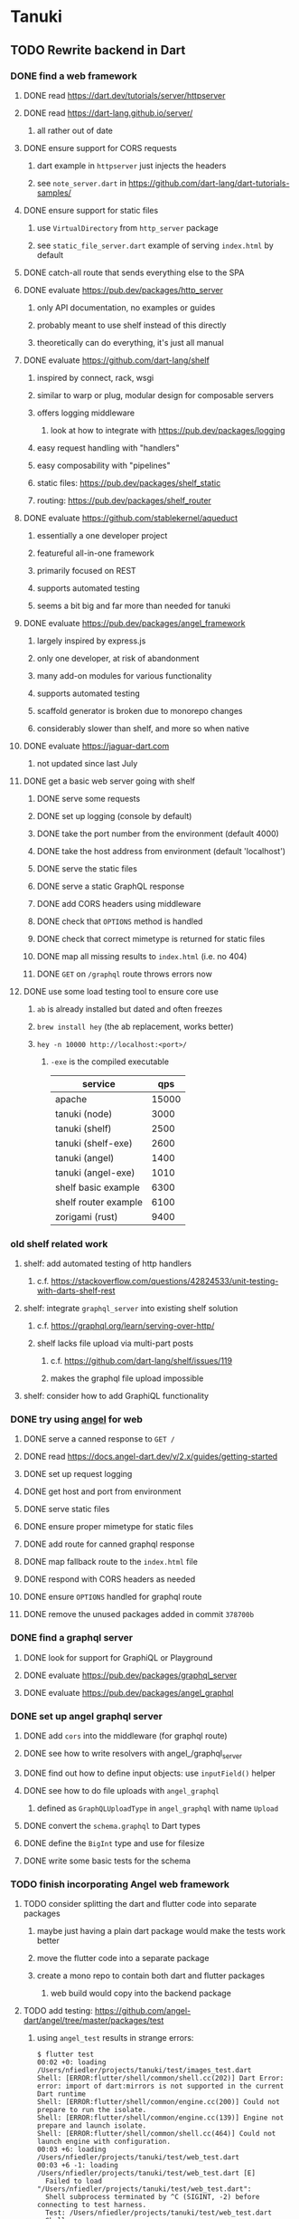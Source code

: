 * Tanuki
** TODO Rewrite backend in Dart
*** DONE find a web framework
**** DONE read https://dart.dev/tutorials/server/httpserver
**** DONE read https://dart-lang.github.io/server/
***** all rather out of date
**** DONE ensure support for CORS requests
***** dart example in =httpserver= just injects the headers
***** see =note_server.dart= in https://github.com/dart-lang/dart-tutorials-samples/
**** DONE ensure support for static files
***** use =VirtualDirectory= from =http_server= package
***** see =static_file_server.dart= example of serving =index.html= by default
**** DONE catch-all route that sends everything else to the SPA
**** DONE evaluate https://pub.dev/packages/http_server
***** only API documentation, no examples or guides
***** probably meant to use shelf instead of this directly
***** theoretically can do everything, it's just all manual
**** DONE evaluate https://github.com/dart-lang/shelf
***** inspired by connect, rack, wsgi
***** similar to warp or plug, modular design for composable servers
***** offers logging middleware
****** look at how to integrate with https://pub.dev/packages/logging
***** easy request handling with "handlers"
***** easy composability with "pipelines"
***** static files: https://pub.dev/packages/shelf_static
***** routing: https://pub.dev/packages/shelf_router
**** DONE evaluate https://github.com/stablekernel/aqueduct
***** essentially a one developer project
***** featureful all-in-one framework
***** primarily focused on REST
***** supports automated testing
***** seems a bit big and far more than needed for tanuki
**** DONE evaluate https://pub.dev/packages/angel_framework
***** largely inspired by express.js
***** only one developer, at risk of abandonment
***** many add-on modules for various functionality
***** supports automated testing
***** scaffold generator is broken due to monorepo changes
***** considerably slower than shelf, and more so when native
**** DONE evaluate https://jaguar-dart.com
***** not updated since last July
**** DONE get a basic web server going with shelf
***** DONE serve some requests
***** DONE set up logging (console by default)
***** DONE take the port number from the environment (default 4000)
***** DONE take the host address from environment (default 'localhost')
***** DONE serve the static files
***** DONE serve a static GraphQL response
***** DONE add CORS headers using middleware
***** DONE check that =OPTIONS= method is handled
***** DONE check that correct mimetype is returned for static files
***** DONE map all missing results to =index.html= (i.e. no 404)
***** DONE =GET= on =/graphql= route throws errors now
**** DONE use some load testing tool to ensure core use
***** =ab= is already installed but dated and often freezes
***** =brew install hey= (the ab replacement, works better)
***** =hey -n 10000 http://localhost:<port>/=
****** ~-exe~ is the compiled executable
| service              |   qps |
|----------------------+-------|
| apache               | 15000 |
| tanuki (node)        |  3000 |
| tanuki (shelf)       |  2500 |
| tanuki (shelf-exe)   |  2600 |
| tanuki (angel)       |  1400 |
| tanuki (angel-exe)   |  1010 |
| shelf basic example  |  6300 |
| shelf router example |  6100 |
| zorigami (rust)      |  9400 |
*** old shelf related work
**** shelf: add automated testing of http handlers
***** c.f. https://stackoverflow.com/questions/42824533/unit-testing-with-darts-shelf-rest
**** shelf: integrate =graphql_server= into existing shelf solution
***** c.f. https://graphql.org/learn/serving-over-http/
***** shelf lacks file upload via multi-part posts
****** c.f. https://github.com/dart-lang/shelf/issues/119
****** makes the graphql file upload impossible
**** shelf: consider how to add GraphiQL functionality
*** DONE try using [[https://angel-dart.dev/][angel]] for web
**** DONE serve a canned response to =GET /=
**** DONE read https://docs.angel-dart.dev/v/2.x/guides/getting-started
**** DONE set up request logging
**** DONE get host and port from environment
**** DONE serve static files
**** DONE ensure proper mimetype for static files
**** DONE add route for canned graphql response
**** DONE map fallback route to the =index.html= file
**** DONE respond with CORS headers as needed
**** DONE ensure =OPTIONS= handled for graphql route
**** DONE remove the unused packages added in commit =378700b=
*** DONE find a graphql server
**** DONE look for support for GraphiQL or Playground
**** DONE evaluate https://pub.dev/packages/graphql_server
**** DONE evaluate https://pub.dev/packages/angel_graphql
*** DONE set up angel graphql server
**** DONE add =cors= into the middleware (for graphql route)
**** DONE see how to write resolvers with angel_/graphql_server
**** DONE find out how to define input objects: use =inputField()= helper
**** DONE see how to do file uploads with =angel_graphql=
***** defined as =GraphQLUploadType= in =angel_graphql= with name =Upload=
**** DONE convert the =schema.graphql= to Dart types
**** DONE define the =BigInt= type and use for filesize
**** DONE write some basic tests for the schema
*** TODO finish incorporating Angel web framework
**** TODO consider splitting the dart and flutter code into separate packages
***** maybe just having a plain dart package would make the tests work better
***** move the flutter code into a separate package
***** create a mono repo to contain both dart and flutter packages
****** web build would copy into the backend package
**** TODO add testing: https://github.com/angel-dart/angel/tree/master/packages/test
***** using =angel_test= results in strange errors:
#+BEGIN_SRC shell
$ flutter test
00:02 +0: loading /Users/nfiedler/projects/tanuki/test/images_test.dart
Shell: [ERROR:flutter/shell/common/shell.cc(202)] Dart Error: error: import of dart:mirrors is not supported in the current Dart runtime
Shell: [ERROR:flutter/shell/common/engine.cc(200)] Could not prepare to run the isolate.
Shell: [ERROR:flutter/shell/common/engine.cc(139)] Engine not prepare and launch isolate.
Shell: [ERROR:flutter/shell/common/shell.cc(464)] Could not launch engine with configuration.
00:03 +6: loading /Users/nfiedler/projects/tanuki/test/web_test.dart
00:03 +6 -1: loading /Users/nfiedler/projects/tanuki/test/web_test.dart [E]
  Failed to load "/Users/nfiedler/projects/tanuki/test/web_test.dart":
  Shell subprocess terminated by ^C (SIGINT, -2) before connecting to test harness.
  Test: /Users/nfiedler/projects/tanuki/test/web_test.dart
  Shell: /Users/nfiedler/flutter/bin/cache/artifacts/engine/darwin-x64/flutter_tester
00:03 +6 -1: Some tests failed.
#+END_SRC
***** fallback response to unrouted request
#+BEGIN_SRC shell
$ curl -D - http://localhost:4040/foobar
HTTP/1.1 200 OK
accept-ranges: bytes
cache-control: public, max-age=0
content-length: 1031
content-type: text/html
etag: 1582075543000
expires: Thu, 27 Feb 2020 04:03:09 GMT
last-modified: Wed, 19 Feb 2020 01:25:43 GMT
#+END_SRC
***** static image request and response
#+BEGIN_SRC shell
$ curl -D - http://localhost:4040/icons/Icon-192.png
HTTP/1.1 200 OK
accept-ranges: bytes
cache-control: public, max-age=0
content-length: 5292
content-type: image/png
etag: 1581826445000
expires: Thu, 27 Feb 2020 03:23:25 GMT
last-modified: Sun, 16 Feb 2020 04:14:05 GMT
#+END_SRC
***** CORS request and response
#+BEGIN_SRC shell
$ curl -H 'Origin: example.com' -D - -X OPTIONS http://localhost:4040/graphql
HTTP/1.1 204 No Content
access-control-allow-origin: *
access-control-allow-methods: GET,HEAD,PUT,PATCH,POST,DELETE
content-length: 0
content-type: text/plain
#+END_SRC

*** TODO assessment of available packages
**** TODO write quick tests for everything tanuki needs [9/12]
- [X] rocksdb
- [X] detect orientation
- [X] rotate image
- [X] exif
- [ ] jfif
- [ ] tiff
- [X] media type detection
- [X] thumbnails
- [X] web server
- [X] GraphQL client
- [X] GraphQL server
- [ ] ffmpeg metadata access
**** TODO assess Windows support for everything
*** TODO look for code coverage tools
*** TODO Translate database layer to use RocksDB and secondary index
**** TODO define a class for assets
**** TODO use the secondary index wrappers for get and put
**** TODO define a class to be the database index "value"
***** holds location label, media type, filename, best date
**** TODO implement secondary indices
***** TODO by_checksum
***** TODO by_date
***** TODO by_filename
***** TODO by_location
***** TODO by_mimetype
***** TODO by_tag
***** TODO all_locations: using =count_all_keys()=
***** TODO all_tags: using =count_all_keys()=
***** TODO all_years: using =count_all_keys()=
**** TODO write query functions and tests
***** should use =query_exact()= in most cases
***** use the existing GraphQL resolver code as requirements guide
***** TODO write test functions that populate test database
***** TODO write tests for the high-level operations that resolver will need
****** TODO by_checksum
****** TODO all_locations
****** TODO all_tags
****** TODO all_years
****** TODO asset_count
****** TODO query
**** TODO define a location class to save a database upgrade
***** exif data has GPS lat/long and some other metadata
***** have both a label (for existing data) and GPS fields
*** TODO Translate image import code
*** TODO Translate caption parsing code
*** TODO Translate query parsing code
*** TODO Figure out what the GraphQL object field resolvers really do
**** seems like they are not invoked (e.g. resolver for =filename= field of asset is not called)
*** TODO Implement file upload support in backend
*** TODO Plan how database migrations will happen in the future
**** maintain a meta record with version information
**** look at how the Dart serde library can help (e.g. how serde.rs does)
*** TODO Write an export function for the old database
*** TODO Write an import function for the new database
*** TODO Remove JavaScript code from =src= and =test=
*** TODO Remove Node modules related to backend
*** TODO Remove remaining old backend files
**** =public/schema.graphql=
**** =views/=
** TODO Rewrite frontend in Flutter
*** DONE set up a flutter dev environment
*** TODO set up the page routing
**** c.f. https://flutter.dev/docs/development/ui/navigation
**** c.f. https://github.com/londonappbrewery/BMI-Calculator-Flutter-Completed/ for code layout ideas
**** define a navigation rail component to be used in various pages
**** each page will define a scaffold and decide what is shown
**** define a home page to hold the selectors and image gallery
*** TODO introduce redux for tracking application state
**** retrieved GraphQL data (i.e. tags, locations, years)
**** selected locations
**** selected tags
**** selected years
*** TODO could use =initState()= of =State= to perform the initial query of data
*** TODO build out the webui along-side existing code
*** TODO find out how to upload a file
**** https://rodolfohernan20.blogspot.com/2019/12/upload-files-to-server-with-flutter-web.html
**** example code: https://github.com/rjcalifornia/web_upload
*** TODO how to handle file drops
**** drop zone gist: https://gist.github.com/PlugFox/ffe83a91ce50f9c78a5b1d6674e36d1b
**** for now this is not so important, just use file selector a la =web_upload= example
*** TODO how to upload files via graphql
**** via graphql: https://morioh.com/p/8120c733a77c
*** TODO use docker container to build web assets
*** ideas and widget usage
**** Look for the =video_player= web plugin for playing video in webui
**** Look for examples using =Observable= to fetch remote data
**** use =RichText= widget to style the captions (e.g. make tags bold)
**** tags in caption could be "gesture sensitive" (i.e. clickable) to show assets with that tag
**** =ListView.builder= allows building list items on demand
**** =Image= has a loading builder for showing progress of network images
**** use =semanticLabel= on =Image= for accessibility
**** =Wrap= will do what =flex-flow: row wrap;= does in CSS
**** =FutureBuilder= for showing things that load asynchronously
**** use =SliverAppBar= in place of =AppBar=, it will shrink when content is scrolled
***** could be a good way to keep controls above scrolling content
**** use =FadeInImage= to show a placeholder while loading a remote image
**** maybe use =Hero= to animate/transition from image gallery to a single image
***** click on item in a list/grid and it expands to the details page
**** can use =DataTable= to display labeled data (like asset details, metadata)
**** use pointer enter/exit events to start playing a video in place
**** could check for thumbnails in image EXIF data
***** look for =JPEGThumbnail= or =TIFFThumbnail=
*** TODO remove ReasonML related code and Node modules
**** should be nothing JavaScript/Node/Reason left at this point
**** =public/stylesheets=
**** =public/webfonts=
**** =bsconfig.json=
**** =graphql_schema.json=
**** =gulpfile.js=
**** =node_modules=
**** =package.json=
**** =package-lock.json=
**** =src/*.re=
**** =lib/js=
**** =lib/bs=
**** update =.gitignore= and =.dockerignore=
** Backend improvements
*** TODO Get information from video files
**** Dart packages for ffmpeg have limited platform support
**** May be easier to write Dart code to extract the information from the file
***** this would avoid having additional static file dependencies
**** Alternatively, write our own wrapper for ffmpeg (it's just commands)
*** TODO consider how to support multicore with isolates
**** aqueduct does this apparently
**** c.f. https://stablekernel.com/concurrency-in-server-side-dart/
**** logging is handled by a single isolate
**** read about async dart and "zones"
*** TODO Thumbnail size cache population is noticably slow when selecting many assets
** Search Improvements
*** TODO Support advanced queries using Google-style operators
**** c.f. https://support.google.com/websearch/answer/2466433?hl=en
**** move perkeep style query support from mujina to tanuki
**** webui needs an "advanced" tab/link selector on the search page
*** TODO Support searching the caption text
*** TODO Support wildcards in filename, mimetype (others?)
*** TODO Need a query to find image assets whose orientation is incorrect/unknown
** Data Format Support
*** TODO Detect time zone offset in EXIF data
According to Wikipedia the 2.31 version of EXIF will support time-zone
information. Eventually, the application should be able to detect this and
include it in the database records.

: There is no way to record time-zone information along with the time, thus
: rendering the stored time ambiguous. However, time-zone information have
: been introduced recently by Exif version 2.31 (July 2016). Related tags are:
: "OffsetTime", "OffsetTimeOriginal" and "OffsetTimeDigitized".

*** TODO Extract exact location information from images [0/4]
- [ ] Write a data migration to process existing assets
- [ ] Incoming needs to extract this information for new assets
- [ ] Existing location values should be stored in "label" field
- [ ] Exact location information should be stored separate from label

** Documentation
*** Case Sensitivity
- Data is stored as entered (case preservative)
- Attribute lists are all lowercased
- Search is always case insensitive
*** Date/Time values
- Uses 24 hour clock, displays using local time zone, stored as UTC
- [[http://www.unicode.org/reports/tr35/tr35-43/tr35-dates.html#Date_Format_Patterns][Date_Format_Patterns]]
** Desktop app
*** Showing the licenses/about dialog
**** c.f. "licenses" on https://flutter.dev/docs/resources/faq
** Mobile app
*** Use [[https://pub.dev/packages/image_picker][image_picker]] to allow user to select images from photo library
** Design Notes
*** shelf vs angel
**** shelf
***** faster for both vm and native
***** generally more coding effort
***** lacks file upload (see shelf issue 119)
**** angel
***** has everything (static files, CORS, etc)
***** supports HTTP and GraphQL thoroughly
***** integration of graphql is very easy
** Legacy ReasonML, Node.js
*** N.B. bs-platform module version
**** cannot upgrade to 7.0.1 because ReasonApollo fails to compile
*** N.B. react-apollo module version
**** reason-apollo still depends on react-apollo 2.5.8
**** upgrading react-apollo to >3.x breaks reason-apollo
**** must wait until reason-apollo updates their dependencies
*** TODO Look at [[https://www.material.io][Material Design]] for icons and such
**** icons: https://www.material.io/resources/icons/
**** many design elements for various purposes
**** they provide free icons that are well thought out
*** Front-end improvements
**** TODO Debounce the data validation fields using async validators
**** TODO Consider how to make thumbnail page responsive
***** Show 1, 2, 3, or more depending on browser width
***** Should be able to leverage CSS for this
**** TODO Asset preview page shows a broken link, should show placeholder image
**** TODO Add error boundary handling (requires React API changes)
***** waiting on support for =didCatch= in React Hooks API
***** also likely need the API exposed via ReasonReact
***** see the =ErrorBoundary= module definition in =Index.re=
**** TODO Use a lightbox component for displaying assets
***** c.f. https://creativebulma.net/product/lightbox/demo
*** Bugs
**** TODO Sometimes the front-end misses updates from backend?
***** e.g. click a tag, images fail to appear; click and click again, works
***** find out what is going on when this happens
**** TODO Home page fails to update after data changs
***** TODO Home page stays stuck on "upload" even after images are uploaded
****** name the =CountAssets= query and add to the =refetchQueries= list
***** TODO After editing asset, selections need to elide newly removed tags
****** that is, found "opa)", selected assets, fixed them, now cannot clear selection
****** need to attach an update function after the edit asset mutation completes
****** c.f. =onCompleted= prop on =mutation= function
******* https://www.apollographql.com/docs/react/essentials/mutations/
****** can also set =awaitRefetchQueries= to wait for refetch to complete
****** could move Locations/Tags/Years logic into =Home= and handle everything there
****** could use GraphQL subscriptions in =Home= to keep track of changes
*** Development Support
**** TODO Figure out how to deal with the GraphQL schema weirdness
***** The introspection tool generates weird types for the non-optional array of strings
***** Maybe that tool is correct and my types are wrong?
***** Or maybe that tool has an update that fixes this?
***** c.f. commit =b8fa735=

